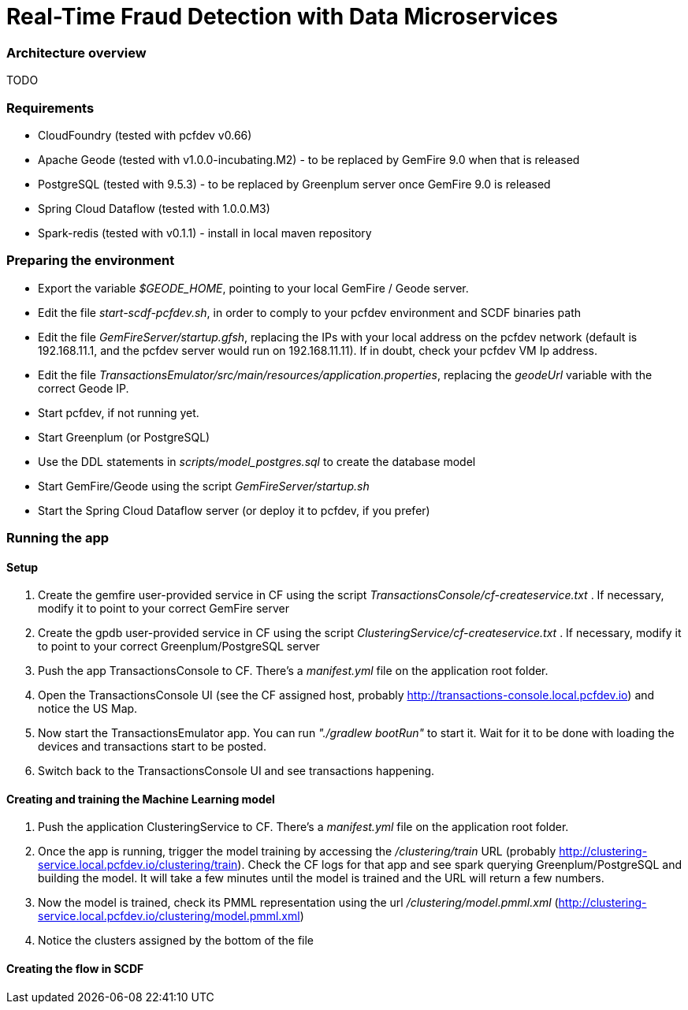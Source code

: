 = Real-Time Fraud Detection with Data Microservices

=== Architecture overview

TODO

=== Requirements

  - CloudFoundry (tested with pcfdev v0.66)
  - Apache Geode (tested with v1.0.0-incubating.M2) - to be replaced by GemFire 9.0 when that is released
  - PostgreSQL (tested with 9.5.3) - to be replaced by Greenplum server once GemFire 9.0 is released
  - Spring Cloud Dataflow (tested with 1.0.0.M3)
  - Spark-redis (tested with v0.1.1) - install in local maven repository
  
=== Preparing the environment

* Export the variable __$GEODE_HOME__, pointing to your local GemFire / Geode server.
* Edit the file __start-scdf-pcfdev.sh__, in order to comply to your pcfdev environment and SCDF binaries path
* Edit the file __GemFireServer/startup.gfsh__, replacing the IPs with your local address on the pcfdev network (default is 192.168.11.1, and the pcfdev server would run on 192.168.11.11). If in doubt, check your pcfdev VM Ip address.
* Edit the file __TransactionsEmulator/src/main/resources/application.properties__, replacing the __geodeUrl__ variable with the correct Geode IP. 

[TODO: Remove the scdfUrl variable and manifest.yml from the TransactionEmulator] 


* Start pcfdev, if not running yet.
* Start Greenplum (or PostgreSQL)
* Use the DDL statements in __scripts/model_postgres.sql__ to create the database model
* Start GemFire/Geode using the script __GemFireServer/startup.sh__ 
* Start the Spring Cloud Dataflow server (or deploy it to pcfdev, if you prefer)

=== Running the app

==== Setup

1. Create the gemfire user-provided service in CF using the script __TransactionsConsole/cf-createservice.txt__ . If necessary, modify it to point to your correct GemFire server

2. Create the gpdb user-provided service in CF using the script __ClusteringService/cf-createservice.txt__ . If necessary, modify it to point to your correct Greenplum/PostgreSQL server

3. Push the app TransactionsConsole to CF. There's a __manifest.yml__ file on the application root folder.

4. Open the TransactionsConsole UI (see the CF assigned host, probably http://transactions-console.local.pcfdev.io) and notice the US Map. 

5. Now start the TransactionsEmulator app.  You can run __"./gradlew bootRun"__ to start it.  Wait for it to be done with loading the devices and transactions start to be posted.

6. Switch back to the TransactionsConsole UI and see transactions happening.


==== Creating and training the Machine Learning model

7. Push the application ClusteringService to CF. There's a __manifest.yml__ file on the application root folder.

8. Once the app is running, trigger the model training by accessing the __/clustering/train__ URL (probably http://clustering-service.local.pcfdev.io/clustering/train).  Check the CF logs for that app and see spark querying Greenplum/PostgreSQL and building the model.  It will take a few minutes until the model is trained and the URL will return a few numbers.

9. Now the model is trained, check its PMML representation using the url __/clustering/model.pmml.xml__ (http://clustering-service.local.pcfdev.io/clustering/model.pmml.xml)

10. Notice the clusters assigned by the bottom of the file 

[TODO: image] 

==== Creating the flow in SCDF ====








